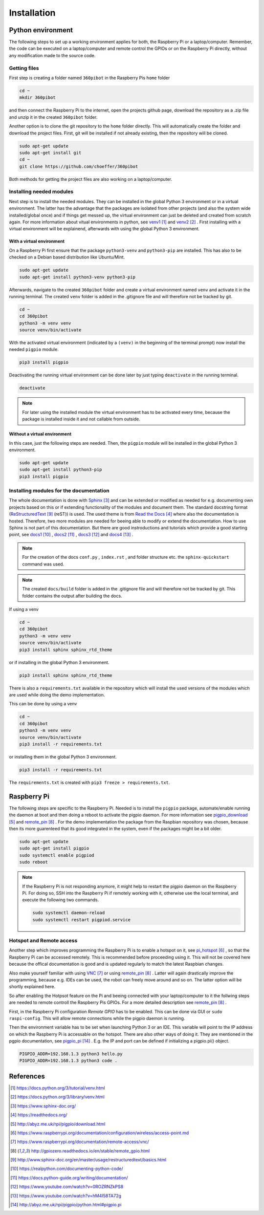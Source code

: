 .. _Installation:

Installation
============

Python environment
------------------

The following steps to set up a working environment applies for both, 
the Raspberry Pi or a laptop/computer. 
Remember, the code can be executed on a laptop/computer and remote control 
the GPIOs or on the Raspberry Pi directly, without any modification made to 
the source code.

Getting files
^^^^^^^^^^^^^

First step is creating a folder named ``360pibot`` in the Raspberry Pis ``home`` folder

.. code-block:: console

    cd ~
    mkdir 360pibot

and then connect the Raspberry Pi to the internet, open the projects github page, 
download the repository as a .zip file and unzip it in the created ``360pibot`` 
folder.

Another option is to clone the git repository to the ``home`` folder directly. 
This will automatically create the folder and download the project files. First, git 
will be installed if not already existing, then the repository will be cloned.

.. code-block:: console

    sudo apt-get update
    sudo apt-get install git
    cd ~
    git clone https://github.com/choeffer/360pibot

Both methods for getting the project files are also working on a laptop/computer.

Installing needed modules
^^^^^^^^^^^^^^^^^^^^^^^^^

Next step is to install the needed modules. They can be installed in the global 
Python 3 environment or in a virtual environment. The latter has the advantage 
that the packages are isolated from other projects (and also the system wide 
installed/global once) and if things get messed up, the virtual environment can just 
be deleted and created from scratch again. For more information about vitual 
environments in python, see venv1_ and venv2_ . First installing with a 
virtual environment will be explainend, afterwards with using the global 
Python 3 environment.

With a virtual environment
""""""""""""""""""""""""""

On a Raspberry Pi first ensure that the package ``python3-venv`` and ``python3-pip`` 
are installed. This has also to be checked on a Debian based distribution like 
Ubuntu/Mint. 

.. code-block:: console

    sudo apt-get update
    sudo apt-get install python3-venv python3-pip

Afterwards, navigate to the created ``360pibot`` folder and create a virtual 
environment named ``venv`` and activate it in the running terminal. The 
created ``venv`` folder is added in the .gitignore file and will therefore not be 
tracked by git.

.. code-block:: console

    cd ~
    cd 360pibot
    python3 -m venv venv
    source venv/bin/activate

With the activated virtual environment (indicated by a ``(venv)`` in the beginning 
of the terminal prompt) now install the needed ``pigpio`` module.

.. code-block:: console

    pip3 install pigpio

Deactivating the running virtual environment can be done later by just typing 
``deactivate`` in the running terminal.

.. code-block:: console

    deactivate


.. note::

    For later using the installed module the virtual environment has to be activated 
    every time, because the package is installed inside it and not callable 
    from outside.

Without a virtual environment
"""""""""""""""""""""""""""""

In this case, just the following steps are needed. Then, the ``pigpio`` module will 
be installed in the global Python 3 environment.

.. code-block:: console

    sudo apt-get update
    sudo apt-get install python3-pip
    pip3 install pigpio


Installing modules for the documentation
^^^^^^^^^^^^^^^^^^^^^^^^^^^^^^^^^^^^^^^^

The whole documentation is done with Sphinx_ and can be extended or 
modified as needed for e.g. documenting own projects based on this or if 
extending functionality of the modules and document them. The standard docstring format 
(ReStructuredText_ (reST)) is used. The used theme is from `Read the Docs`_ 
where also the documentation is hosted. Therefore, two more modules are needed 
for beeing able to modify or extend the documentation. How to use Sphinx is not 
part of this documentation. But there are good instroductions and tutorials 
which provide a good starting point, see docs1_ , docs2_ , docs3_ and docs4_ .

.. note::

    For the creation of the docs ``conf.py`` , ``index.rst`` , and folder structure etc. 
    the ``sphinx-quickstart`` command was used.

.. note::

    The created ``docs/build`` folder is added in the .gitignore file and will therefore 
    not be tracked by git. This folder contains the output after building the docs.

If using a venv

.. code-block:: console

    cd ~
    cd 360pibot
    python3 -m venv venv
    source venv/bin/activate
    pip3 install sphinx sphinx_rtd_theme

or if installing in the global Python 3 environment.

.. code-block:: console

    pip3 install sphinx sphinx_rtd_theme

There is also a ``requirements.txt`` available in the repository which 
will install the used versions of the modules which are used while doing 
the demo implementation.

This can be done by using a venv

.. code-block:: console

    cd ~
    cd 360pibot
    python3 -m venv venv
    source venv/bin/activate
    pip3 install -r requirements.txt

or installing them in the global Python 3 environment.

.. code-block:: console

    pip3 install -r requirements.txt

The ``requirements.txt`` is created with ``pip3 freeze > requirements.txt``.

Raspberry Pi
------------

The following steps are specific to the Raspberry Pi. Needed is to install the 
``pigpio`` package, automate/enable running the daemon at boot and then doing a reboot 
to activate the pigpio daemon. For more information see `pigpio_download`_  and remote_pin_ . 
For the demo implementation the package from the Raspbian repository was chosen, 
because then its more guarenteed that its good integrated in the system, even 
if the packages might be a bit older.

.. code-block:: console

    sudo apt-get update
    sudo apt-get install pigpio
    sudo systemctl enable pigpiod
    sudo reboot

.. note::

    If the Raspberry Pi is not responding anymore, it might help to restart the
    pigpio daemon on the Raspberry Pi. For doing so, SSH into the Raspberry Pi if 
    remotely working with it, otherwise use the local terminal, and execute the 
    following two commands.

    .. code-block:: console

        sudo systemctl daemon-reload
        sudo systemctl restart pigpiod.service

Hotspot and Remote access
^^^^^^^^^^^^^^^^^^^^^^^^^

Another step which improves programming the Raspberry Pi is to enable a hotspot on it, 
see pi_hotspot_ , so that the Raspberry Pi can be accessed remotely. This is recommended 
before proceeding using it. This will not be covered here because the offical documentation 
is good and is updated regularly to match the latest Raspbian changes.

Also make yourself familiar with using VNC_ or using remote_pin_ . Latter will again 
drastically improve the programming, because e.g. IDEs can be used, the robot can 
freely move around and so on. The latter option will be shortly explained here.

So after enabling the Hotpsot feature on the Pi and beeing connected with your 
laptop/computer to it the follwing steps are needed to remote controll the 
Raspberry Pis GPIOs. For a more detailed description see remote_pin_ .

First, in the Raspberry Pi configuration *Remote GPIO* has to be enabled. This can 
be done via GUI or ``sudo raspi-config``. This will allow remote connections while 
the pigpio daemon is running.

Then the environment variable has to be set when launching Python 3 or an IDE. This 
variable will point to the IP address on which the Raspberry Pi is accessable on the 
hotspot. There are also other ways of doing it. They are mentioned in the pgpio 
documentation, see pigpio_pi_ . E.g. the IP and port can be defined if initializing 
a pigpio.pi() object.

.. code-block:: console

    PIGPIO_ADDR=192.168.1.3 python3 hello.py
    PIGPIO_ADDR=192.168.1.3 python3 code .

References
----------

.. target-notes::

.. _venv1: https://docs.python.org/3/tutorial/venv.html
.. _venv2: https://docs.python.org/3/library/venv.html
.. _Sphinx: https://www.sphinx-doc.org/
.. _`Read the Docs`: https://readthedocs.org/
.. _`pigpio_download`: http://abyz.me.uk/rpi/pigpio/download.html
.. _pi_hotspot: https://www.raspberrypi.org/documentation/configuration/wireless/access-point.md
.. _VNC: https://www.raspberrypi.org/documentation/remote-access/vnc/
.. _remote_pin : http://gpiozero.readthedocs.io/en/stable/remote_gpio.html
.. _ReStructuredText: http://www.sphinx-doc.org/en/master/usage/restructuredtext/basics.html
.. _docs1: https://realpython.com/documenting-python-code/
.. _docs2: https://docs.python-guide.org/writing/documentation/
.. _docs3: https://www.youtube.com/watch?v=0ROZRNZkPS8
.. _docs4: https://www.youtube.com/watch?v=hM4I58TA72g
.. _pigpio_pi: http://abyz.me.uk/rpi/pigpio/python.html#pigpio.pi
